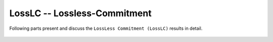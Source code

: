 .. _LossLC:


LossLC -- Lossless-Commitment
*****************************
Following parts present and discuss the ``LossLess Commitment (LossLC)``
results in detail.

  .. toctree::
     :maxdepth: 1

     evaluation
     results
     code

